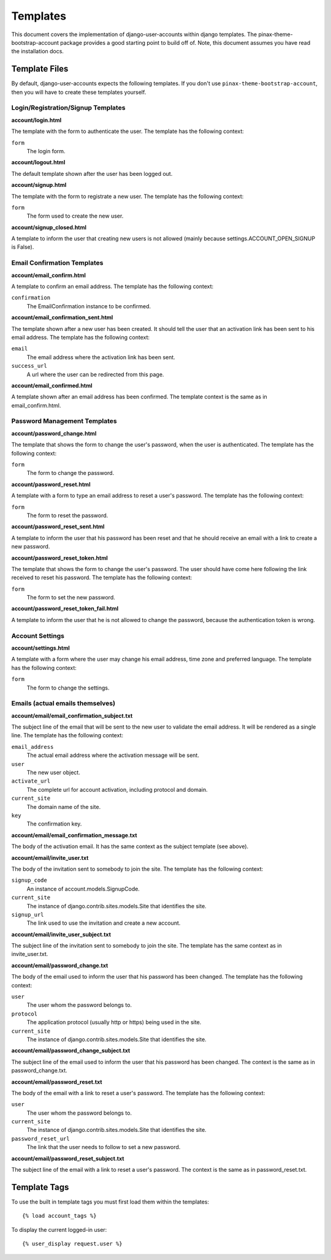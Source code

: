 .. _templates:

============
Templates
============
This document covers the implementation of django-user-accounts within django 
templates. The pinax-theme-bootstrap-account package provides a good starting 
point to build off of. Note, this document assumes you have read the 
installation docs.

Template Files
===============

By default, django-user-accounts expects the following templates. If you 
don't use ``pinax-theme-bootstrap-account``, then you will have to create 
these templates yourself.


Login/Registration/Signup Templates
-----------------------------------

**account/login.html**

The template with the form to authenticate the user. The template has the
following context:

``form``
    The login form.

**account/logout.html**

The default template shown after the user has been logged out. 

**account/signup.html**

The template with the form to registrate a new user. The template has the
following context:

``form``
    The form used to create the new user.

**account/signup_closed.html**

A template to inform the user that creating new users is not allowed (mainly
because settings.ACCOUNT_OPEN_SIGNUP is False).

Email Confirmation Templates
----------------------------

**account/email_confirm.html**

A template to confirm an email address. The template has the following context:

``confirmation``
    The EmailConfirmation instance to be confirmed.

**account/email_confirmation_sent.html**

The template shown after a new user has been created. It should tell the user
that an activation link has been sent to his email address. The template has
the following context:

``email``
    The email address where the activation link has been sent.

``success_url``
    A url where the user can be redirected from this page.

**account/email_confirmed.html**

A template shown after an email address has been confirmed. The template
context is the same as in email_confirm.html.

Password Management Templates
-----------------------------

**account/password_change.html**

The template that shows the form to change the user's password, when the user
is authenticated. The template has the following context:

``form``
    The form to change the password.

**account/password_reset.html**

A template with a form to type an email address to reset a user's password.
The template has the following context:

``form``
    The form to reset the password.

**account/password_reset_sent.html**

A template to inform the user that his password has been reset and that he
should receive an email with a link to create a new password.

**account/password_reset_token.html**

The template that shows the form to change the user's password. The user should
have come here following the link received to reset his password. The template
has the following context:

``form``
    The form to set the new password.

**account/password_reset_token_fail.html**

A template to inform the user that he is not allowed to change the password,
because the authentication token is wrong.

Account Settings
----------------

**account/settings.html**

A template with a form where the user may change his email address, time zone
and preferred language. The template has the following context:

``form``
    The form to change the settings.

Emails (actual emails themselves)
---------------------------------

**account/email/email_confirmation_subject.txt**

The subject line of the email that will be sent to the new user to validate the
email address. It will be rendered as a single line. The template has the
following context:

``email_address``
    The actual email address where the activation message will be sent.

``user``
    The new user object.

``activate_url``
    The complete url for account activation, including protocol and domain.

``current_site``
    The domain name of the site.

``key``
    The confirmation key.

**account/email/email_confirmation_message.txt**

The body of the activation email. It has the same context as the subject
template (see above).

**account/email/invite_user.txt**

The body of the invitation sent to somebody to join the site. The template has
the following context:

``signup_code``
    An instance of account.models.SignupCode.

``current_site``
    The instance of django.contrib.sites.models.Site that identifies the site.

``signup_url``
    The link used to use the invitation and create a new account.

**account/email/invite_user_subject.txt**

The subject line of the invitation sent to somebody to join the site. The
template has the same context as in invite_user.txt.

**account/email/password_change.txt**

The body of the email used to inform the user that his password has been
changed. The template has the following context:

``user``
    The user whom the password belongs to.

``protocol``
    The application protocol (usually http or https) being used in the site.

``current_site``
    The instance of django.contrib.sites.models.Site that identifies the site.

**account/email/password_change_subject.txt**

The subject line of the email used to inform the user that his password has
been changed. The context is the same as in password_change.txt.

**account/email/password_reset.txt**

The body of the email with a link to reset a user's password. The template has
the following context:


``user``
    The user whom the password belongs to.

``current_site``
    The instance of django.contrib.sites.models.Site that identifies the site.

``password_reset_url``
    The link that the user needs to follow to set a new password.

**account/email/password_reset_subject.txt**

The subject line of the email with a link to reset a user's password. The
context is the same as in password_reset.txt.

Template Tags
=============
To use the built in template tags you must first load them within the templates::

{% load account_tags %}

To display the current logged-in user::

{% user_display request.user %}
